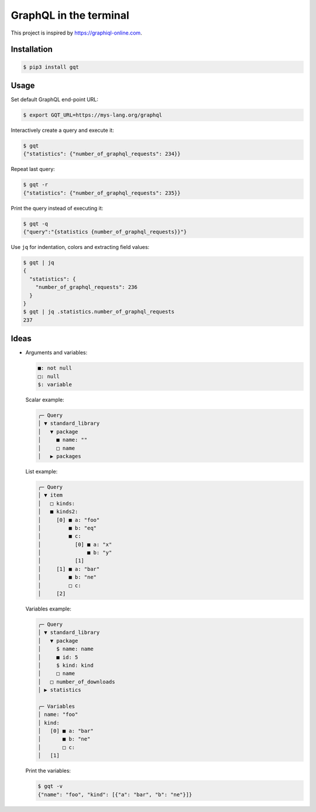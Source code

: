 GraphQL in the terminal
=======================

This project is inspired by https://graphiql-online.com.

.. image:: https://github.com/eerimoq/gqt/raw/main/docs/assets/showcase.gif

Installation
------------

.. code-block:: shell

   $ pip3 install gqt

Usage
-----

Set default GraphQL end-point URL:

.. code-block:: shell

   $ export GQT_URL=https://mys-lang.org/graphql

Interactively create a query and execute it:

.. code-block:: shell

   $ gqt
   {"statistics": {"number_of_graphql_requests": 234}}

Repeat last query:

.. code-block:: shell

   $ gqt -r
   {"statistics": {"number_of_graphql_requests": 235}}

Print the query instead of executing it:

.. code-block:: shell

   $ gqt -q
   {"query":"{statistics {number_of_graphql_requests}}"}

Use ``jq`` for indentation, colors and extracting field values:

.. code-block:: shell

   $ gqt | jq
   {
     "statistics": {
       "number_of_graphql_requests": 236
     }
   }
   $ gqt | jq .statistics.number_of_graphql_requests
   237

Ideas
-----

- Arguments and variables:

  .. code-block::

     ■: not null
     □: null
     $: variable

  Scalar example:

  .. code-block::

     ╭─ Query
     │ ▼ standard_library
     │   ▼ package
     │     ■ name: ""
     │     □ name
     │   ▶ packages

  List example:

  .. code-block::

     ╭─ Query
     │ ▼ item
     │   □ kinds:
     │   ■ kinds2:
     │     [0] ■ a: "foo"
     │         ■ b: "eq"
     │         ■ c:
     │           [0] ■ a: "x"
     │               ■ b: "y"
     │           [1]
     │     [1] ■ a: "bar"
     │         ■ b: "ne"
     │         □ c:
     │     [2]

  Variables example:

  .. code-block::

     ╭─ Query
     │ ▼ standard_library
     │   ▼ package
     │     $ name: name
     │     ■ id: 5
     │     $ kind: kind
     │     □ name
     │   □ number_of_downloads
     │ ▶ statistics

     ╭─ Variables
     │ name: "foo"
     │ kind:
     │   [0] ■ a: "bar"
     │       ■ b: "ne"
     │       □ c:
     │   [1]

  Print the variables:

  .. code-block:: shell

     $ gqt -v
     {"name": "foo", "kind": [{"a": "bar", "b": "ne"}]}
